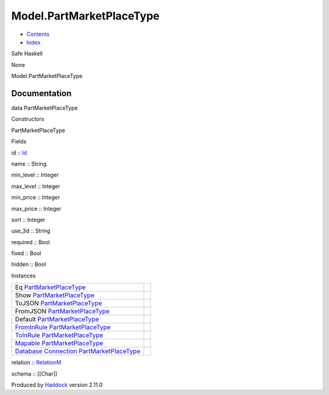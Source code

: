 =========================
Model.PartMarketPlaceType
=========================

-  `Contents <index.html>`__
-  `Index <doc-index.html>`__

 

Safe Haskell

None

Model.PartMarketPlaceType

Documentation
=============

data PartMarketPlaceType

Constructors

PartMarketPlaceType

 

Fields

id :: `Id <Model-General.html#t:Id>`__
     
name :: String
     
min\_level :: Integer
     
max\_level :: Integer
     
min\_price :: Integer
     
max\_price :: Integer
     
sort :: Integer
     
use\_3d :: String
     
required :: Bool
     
fixed :: Bool
     
hidden :: Bool
     

Instances

+--------------------------------------------------------------------------------------------------------------------------------------------------------------------------------------+-----+
| Eq `PartMarketPlaceType <Model-PartMarketPlaceType.html#t:PartMarketPlaceType>`__                                                                                                    |     |
+--------------------------------------------------------------------------------------------------------------------------------------------------------------------------------------+-----+
| Show `PartMarketPlaceType <Model-PartMarketPlaceType.html#t:PartMarketPlaceType>`__                                                                                                  |     |
+--------------------------------------------------------------------------------------------------------------------------------------------------------------------------------------+-----+
| ToJSON `PartMarketPlaceType <Model-PartMarketPlaceType.html#t:PartMarketPlaceType>`__                                                                                                |     |
+--------------------------------------------------------------------------------------------------------------------------------------------------------------------------------------+-----+
| FromJSON `PartMarketPlaceType <Model-PartMarketPlaceType.html#t:PartMarketPlaceType>`__                                                                                              |     |
+--------------------------------------------------------------------------------------------------------------------------------------------------------------------------------------+-----+
| Default `PartMarketPlaceType <Model-PartMarketPlaceType.html#t:PartMarketPlaceType>`__                                                                                               |     |
+--------------------------------------------------------------------------------------------------------------------------------------------------------------------------------------+-----+
| `FromInRule <Data-InRules.html#t:FromInRule>`__ `PartMarketPlaceType <Model-PartMarketPlaceType.html#t:PartMarketPlaceType>`__                                                       |     |
+--------------------------------------------------------------------------------------------------------------------------------------------------------------------------------------+-----+
| `ToInRule <Data-InRules.html#t:ToInRule>`__ `PartMarketPlaceType <Model-PartMarketPlaceType.html#t:PartMarketPlaceType>`__                                                           |     |
+--------------------------------------------------------------------------------------------------------------------------------------------------------------------------------------+-----+
| `Mapable <Model-General.html#t:Mapable>`__ `PartMarketPlaceType <Model-PartMarketPlaceType.html#t:PartMarketPlaceType>`__                                                            |     |
+--------------------------------------------------------------------------------------------------------------------------------------------------------------------------------------+-----+
| `Database <Model-General.html#t:Database>`__ `Connection <Data-SqlTransaction.html#t:Connection>`__ `PartMarketPlaceType <Model-PartMarketPlaceType.html#t:PartMarketPlaceType>`__   |     |
+--------------------------------------------------------------------------------------------------------------------------------------------------------------------------------------+-----+

relation :: `RelationM <Data-Relation.html#t:RelationM>`__

schema :: [[Char]]

Produced by `Haddock <http://www.haskell.org/haddock/>`__ version 2.11.0
